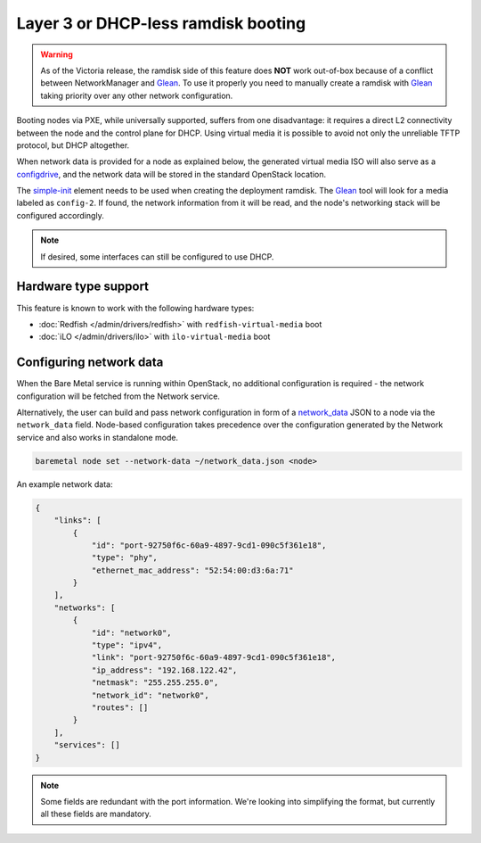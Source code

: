 Layer 3 or DHCP-less ramdisk booting
====================================

.. warning::
   As of the Victoria release, the ramdisk side of this feature does **NOT**
   work out-of-box because of a conflict between NetworkManager and Glean_.
   To use it properly you need to manually create a ramdisk with Glean_ taking
   priority over any other network configuration.

Booting nodes via PXE, while universally supported, suffers from one
disadvantage: it requires a direct L2 connectivity between the node and the
control plane for DHCP. Using virtual media it is possible to avoid not only
the unreliable TFTP protocol, but DHCP altogether.

When network data is provided for a node as explained below, the generated
virtual media ISO will also serve as a configdrive_, and the network data will
be stored in the standard OpenStack location.

The simple-init_ element needs to be used when creating the deployment ramdisk.
The Glean_ tool will look for a media labeled as ``config-2``. If found, the
network information from it will be read, and the node's networking stack will
be configured accordingly.

.. note::
   If desired, some interfaces can still be configured to use DHCP.

Hardware type support
---------------------

This feature is known to work with the following hardware types:

* :doc:`Redfish </admin/drivers/redfish>` with ``redfish-virtual-media`` boot
* :doc:`iLO </admin/drivers/ilo>` with ``ilo-virtual-media`` boot

Configuring network data
------------------------

When the Bare Metal service is running within OpenStack, no additional
configuration is required - the network configuration will be fetched from the
Network service.

Alternatively, the user can build and pass network configuration in form of
a network_data_ JSON to a node via the ``network_data`` field. Node-based
configuration takes precedence over the configuration generated by the
Network service and also works in standalone mode.

.. code-block:: bash

  baremetal node set --network-data ~/network_data.json <node>

An example network data:

.. code-block:: json

    {
        "links": [
            {
                "id": "port-92750f6c-60a9-4897-9cd1-090c5f361e18",
                "type": "phy",
                "ethernet_mac_address": "52:54:00:d3:6a:71"
            }
        ],
        "networks": [
            {
                "id": "network0",
                "type": "ipv4",
                "link": "port-92750f6c-60a9-4897-9cd1-090c5f361e18",
                "ip_address": "192.168.122.42",
                "netmask": "255.255.255.0",
                "network_id": "network0",
                "routes": []
            }
        ],
        "services": []
    }

.. note::
   Some fields are redundant with the port information. We're looking into
   simplifying the format, but currently all these fields are mandatory.

.. _configdrive: https://docs.openstack.org/nova/queens/user/config-drive.html
.. _Glean: https://docs.openstack.org/infra/glean/
.. _simple-init: https://docs.openstack.org/diskimage-builder/latest/elements/simple-init/README.html
.. _network_data: https://specs.openstack.org/openstack/nova-specs/specs/liberty/implemented/metadata-service-network-info.html

